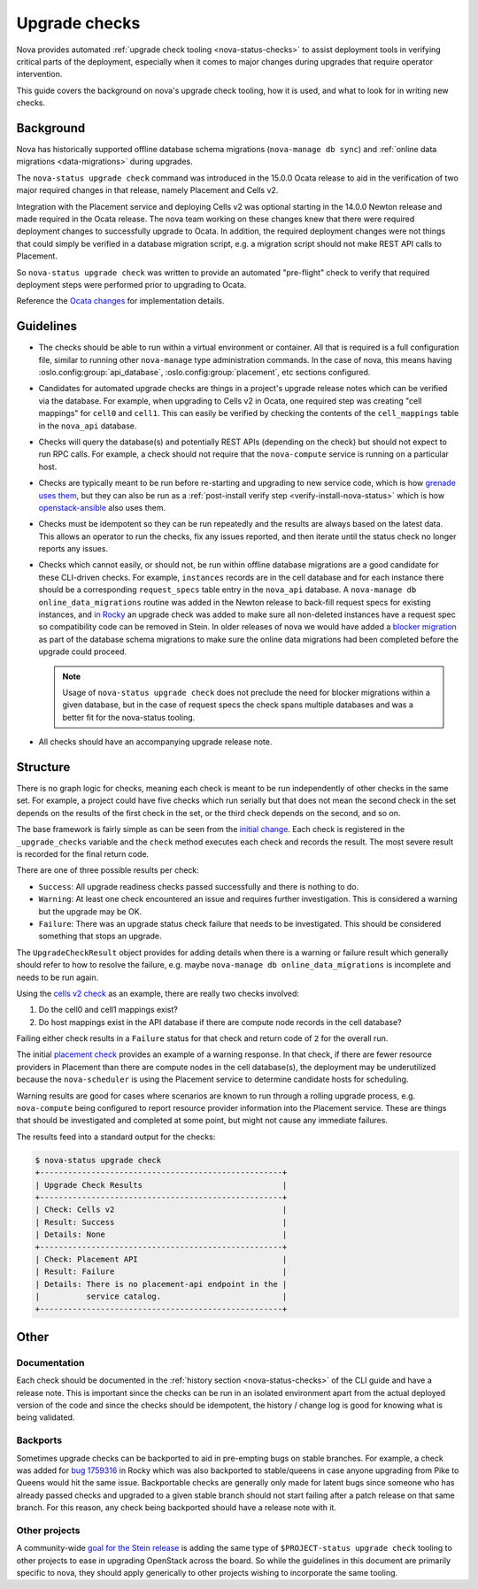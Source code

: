 ==============
Upgrade checks
==============

Nova provides automated :ref:`upgrade check tooling <nova-status-checks>` to
assist deployment tools in verifying critical parts of the deployment,
especially when it comes to major changes during upgrades that require operator
intervention.

This guide covers the background on nova's upgrade check tooling, how it is
used, and what to look for in writing new checks.

Background
==========

Nova has historically supported offline database schema migrations
(``nova-manage db sync``) and :ref:`online data migrations <data-migrations>`
during upgrades.

The ``nova-status upgrade check`` command was introduced in the 15.0.0 Ocata
release to aid in the verification of two major required changes in that
release, namely Placement and Cells v2.

Integration with the Placement service and deploying Cells v2 was optional
starting in the 14.0.0 Newton release and made required in the Ocata release.
The nova team working on these changes knew that there were required deployment
changes to successfully upgrade to Ocata. In addition, the required deployment
changes were not things that could simply be verified in a database migration
script, e.g. a migration script should not make REST API calls to Placement.

So ``nova-status upgrade check`` was written to provide an automated
"pre-flight" check to verify that required deployment steps were performed
prior to upgrading to Ocata.

Reference the `Ocata changes`_ for implementation details.

.. _Ocata changes: https://review.openstack.org/#/q/topic:bp/resource-providers-scheduler-db-filters+status:merged+file:%255Enova/cmd/status.py

Guidelines
==========

* The checks should be able to run within a virtual environment or container.
  All that is required is a full configuration file, similar to running other
  ``nova-manage`` type administration commands. In the case of nova, this
  means having :oslo.config:group:`api_database`,
  :oslo.config:group:`placement`, etc sections configured.

* Candidates for automated upgrade checks are things in a project's upgrade
  release notes which can be verified via the database. For example, when
  upgrading to Cells v2 in Ocata, one required step was creating
  "cell mappings" for ``cell0`` and ``cell1``. This can easily be verified by
  checking the contents of the ``cell_mappings`` table in the ``nova_api``
  database.

* Checks will query the database(s) and potentially REST APIs (depending on the
  check) but should not expect to run RPC calls. For example, a check should
  not require that the ``nova-compute`` service is running on a particular
  host.

* Checks are typically meant to be run before re-starting and upgrading to new
  service code, which is how `grenade uses them`_, but they can also be run
  as a :ref:`post-install verify step <verify-install-nova-status>` which is
  how `openstack-ansible`_ also uses them.

* Checks must be idempotent so they can be run repeatedly and the results are
  always based on the latest data. This allows an operator to run the checks,
  fix any issues reported, and then iterate until the status check no longer
  reports any issues.

* Checks which cannot easily, or should not, be run within offline database
  migrations are a good candidate for these CLI-driven checks. For example,
  ``instances`` records are in the cell database and for each instance there
  should be a corresponding ``request_specs`` table entry in the ``nova_api``
  database. A ``nova-manage db online_data_migrations`` routine was added in
  the Newton release to back-fill request specs for existing instances, and
  `in Rocky`_ an upgrade check was added to make sure all non-deleted instances
  have a request spec so compatibility code can be removed in Stein. In older
  releases of nova we would have added a `blocker migration`_ as part of the
  database schema migrations to make sure the online data migrations had been
  completed before the upgrade could proceed.

  .. note:: Usage of ``nova-status upgrade check`` does not preclude the need
            for blocker migrations within a given database, but in the case of
            request specs the check spans multiple databases and was a better
            fit for the nova-status tooling.

* All checks should have an accompanying upgrade release note.

.. _grenade uses them: https://github.com/openstack-dev/grenade/blob/dc7f4a4ba/projects/60_nova/upgrade.sh#L96
.. _openstack-ansible: https://review.openstack.org/#/c/575125/
.. _in Rocky: https://review.openstack.org/#/c/581813/
.. _blocker migration: https://review.openstack.org/#/c/289450/

Structure
=========

There is no graph logic for checks, meaning each check is meant to be run
independently of other checks in the same set. For example, a project could
have five checks which run serially but that does not mean the second check
in the set depends on the results of the first check in the set, or the
third check depends on the second, and so on.

The base framework is fairly simple as can be seen from the `initial change`_.
Each check is registered in the ``_upgrade_checks`` variable and the ``check``
method executes each check and records the result. The most severe result is
recorded for the final return code.

There are one of three possible results per check:

* ``Success``: All upgrade readiness checks passed successfully and there is
  nothing to do.
* ``Warning``: At least one check encountered an issue and requires further
  investigation. This is considered a warning but the upgrade may be OK.
* ``Failure``: There was an upgrade status check failure that needs to be
  investigated. This should be considered something that stops an upgrade.

The ``UpgradeCheckResult`` object provides for adding details when there
is a warning or failure result which generally should refer to how to resolve
the failure, e.g. maybe ``nova-manage db online_data_migrations`` is
incomplete and needs to be run again.

Using the `cells v2 check`_ as an example, there are really two checks
involved:

1. Do the cell0 and cell1 mappings exist?
2. Do host mappings exist in the API database if there are compute node
   records in the cell database?

Failing either check results in a ``Failure`` status for that check and return
code of ``2`` for the overall run.

The initial `placement check`_ provides an example of a warning response. In
that check, if there are fewer resource providers in Placement than there are
compute nodes in the cell database(s), the deployment may be underutilized
because the ``nova-scheduler`` is using the Placement service to determine
candidate hosts for scheduling.

Warning results are good for cases where scenarios are known to run through
a rolling upgrade process, e.g. ``nova-compute`` being configured to report
resource provider information into the Placement service. These are things
that should be investigated and completed at some point, but might not cause
any immediate failures.

The results feed into a standard output for the checks:

.. code-block:: console

  $ nova-status upgrade check
  +----------------------------------------------------+
  | Upgrade Check Results                              |
  +----------------------------------------------------+
  | Check: Cells v2                                    |
  | Result: Success                                    |
  | Details: None                                      |
  +----------------------------------------------------+
  | Check: Placement API                               |
  | Result: Failure                                    |
  | Details: There is no placement-api endpoint in the |
  |          service catalog.                          |
  +----------------------------------------------------+

.. _initial change: https://review.openstack.org/#/c/411517/
.. _cells v2 check: https://review.openstack.org/#/c/411525/
.. _placement check: https://review.openstack.org/#/c/413250/

Other
=====

Documentation
-------------

Each check should be documented in the
:ref:`history section <nova-status-checks>` of the CLI guide and have a
release note. This is important since the checks can be run in an isolated
environment apart from the actual deployed version of the code and since the
checks should be idempotent, the history / change log is good for knowing
what is being validated.

Backports
---------

Sometimes upgrade checks can be backported to aid in pre-empting bugs on
stable branches. For example, a check was added for `bug 1759316`_ in Rocky
which was also backported to stable/queens in case anyone upgrading from Pike
to Queens would hit the same issue. Backportable checks are generally only
made for latent bugs since someone who has already passed checks and upgraded
to a given stable branch should not start failing after a patch release on that
same branch. For this reason, any check being backported should have a release
note with it.

.. _bug 1759316: https://bugs.launchpad.net/nova/+bug/1759316

Other projects
--------------

A community-wide `goal for the Stein release`_ is adding the same type of
``$PROJECT-status upgrade check`` tooling to other projects to ease in
upgrading OpenStack across the board. So while the guidelines in this document
are primarily specific to nova, they should apply generically to other projects
wishing to incorporate the same tooling.

.. _goal for the Stein release: https://governance.openstack.org/tc/goals/stein/upgrade-checkers.html
